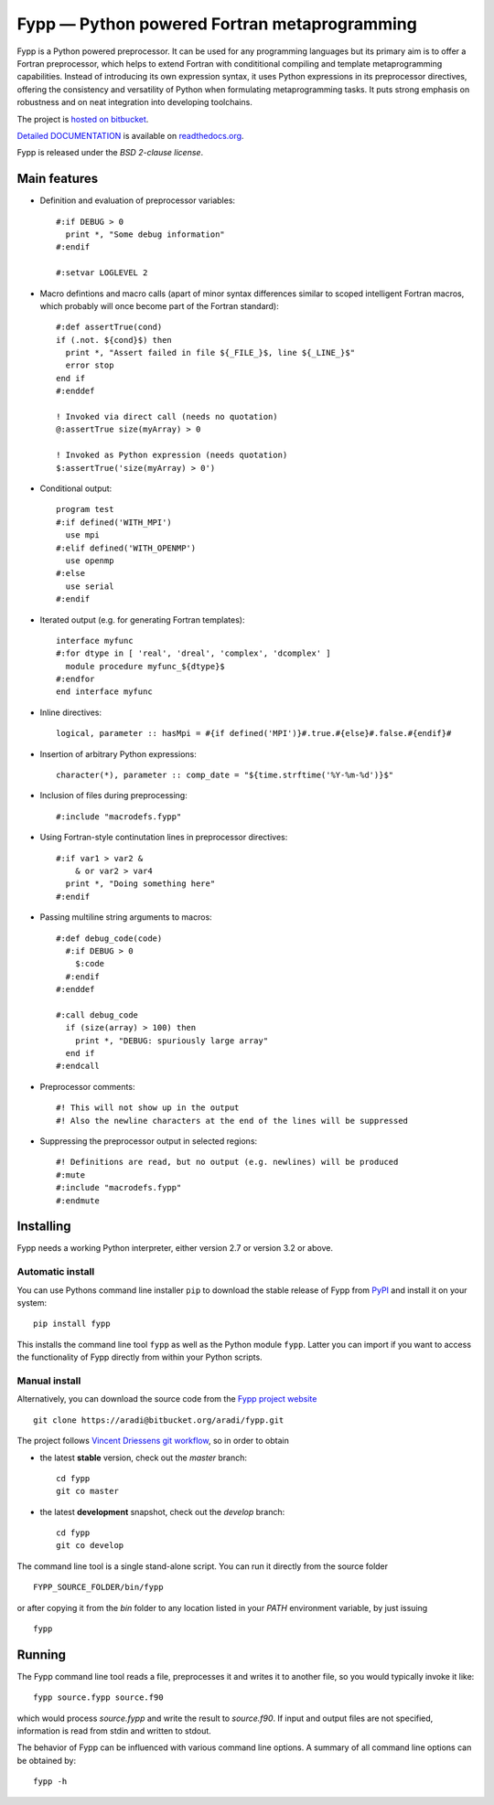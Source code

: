 =============================================
Fypp — Python powered Fortran metaprogramming
=============================================

Fypp is a Python powered preprocessor. It can be used for any programming
languages but its primary aim is to offer a Fortran preprocessor, which helps to
extend Fortran with condititional compiling and template metaprogramming
capabilities. Instead of introducing its own expression syntax, it uses Python
expressions in its preprocessor directives, offering the consistency and
versatility of Python when formulating metaprogramming tasks. It puts strong
emphasis on robustness and on neat integration into developing toolchains.

The project is `hosted on bitbucket <http://bitbucket.org/aradi/fypp>`_.

`Detailed DOCUMENTATION <http://fypp.readthedocs.org>`_ is available on
`readthedocs.org <http://fypp.readthedocs.org>`_. 

Fypp is released under the *BSD 2-clause license*.


Main features
=============

* Definition and evaluation of preprocessor variables::

    #:if DEBUG > 0
      print *, "Some debug information"
    #:endif

    #:setvar LOGLEVEL 2

* Macro defintions and macro calls (apart of minor syntax differences similar to
  scoped intelligent Fortran macros, which probably will once become part of the
  Fortran standard)::

    #:def assertTrue(cond)
    if (.not. ${cond}$) then
      print *, "Assert failed in file ${_FILE_}$, line ${_LINE_}$"
      error stop
    end if
    #:enddef

    ! Invoked via direct call (needs no quotation)
    @:assertTrue size(myArray) > 0

    ! Invoked as Python expression (needs quotation)
    $:assertTrue('size(myArray) > 0')
    

* Conditional output::
  
    program test
    #:if defined('WITH_MPI')
      use mpi
    #:elif defined('WITH_OPENMP')
      use openmp
    #:else
      use serial
    #:endif

* Iterated output (e.g. for generating Fortran templates)::

    interface myfunc
    #:for dtype in [ 'real', 'dreal', 'complex', 'dcomplex' ]
      module procedure myfunc_${dtype}$
    #:endfor
    end interface myfunc

* Inline directives::

    logical, parameter :: hasMpi = #{if defined('MPI')}#.true.#{else}#.false.#{endif}#

* Insertion of arbitrary Python expressions::

    character(*), parameter :: comp_date = "${time.strftime('%Y-%m-%d')}$"

* Inclusion of files during preprocessing::

    #:include "macrodefs.fypp"

* Using Fortran-style continutation lines in preprocessor directives::

    #:if var1 > var2 &
        & or var2 > var4
      print *, "Doing something here"
    #:endif

* Passing multiline string arguments to macros::

    #:def debug_code(code)
      #:if DEBUG > 0
        $:code
      #:endif
    #:enddef
    
    #:call debug_code
      if (size(array) > 100) then
        print *, "DEBUG: spuriously large array"
      end if
    #:endcall

* Preprocessor comments::

    #! This will not show up in the output
    #! Also the newline characters at the end of the lines will be suppressed

* Suppressing the preprocessor output in selected regions::

    #! Definitions are read, but no output (e.g. newlines) will be produced
    #:mute
    #:include "macrodefs.fypp"
    #:endmute
    


Installing
==========

Fypp needs a working Python interpreter, either version 2.7 or version 3.2 or
above.

Automatic install
-----------------

You can use Pythons command line installer ``pip`` to download the stable
release of Fypp from `PyPI <http://pypi.python.org/pypi/fypp>`_ and install it
on your system::

  pip install fypp

This installs the command line tool ``fypp`` as well as the Python module
``fypp``. Latter you can import if you want to access the functionality of Fypp
directly from within your Python scripts.


Manual install
--------------

Alternatively, you can download the source code from the `Fypp project website
<http://bitbucket.org/aradi/fypp>`_ ::

  git clone https://aradi@bitbucket.org/aradi/fypp.git

The project follows `Vincent Driessens git workflow
<http://nvie.com/posts/a-successful-git-branching-model/>`_, so in order to
obtain

* the latest **stable** version, check out the `master` branch::

    cd fypp
    git co master

* the latest **development** snapshot, check out the `develop` branch::

    cd fypp
    git co develop


The command line tool is a single stand-alone script. You can run it directly
from the source folder ::
  
  FYPP_SOURCE_FOLDER/bin/fypp

or after copying it from the `bin` folder to any location listed in your `PATH`
environment variable, by just issuing ::

  fypp


Running
=======

The Fypp command line tool reads a file, preprocesses it and writes it to
another file, so you would typically invoke it like::

  fypp source.fypp source.f90

which would process `source.fypp` and write the result to `source.f90`.  If
input and output files are not specified, information is read from stdin and
written to stdout.

The behavior of Fypp can be influenced with various command line options. A
summary of all command line options can be obtained by::

  fypp -h
